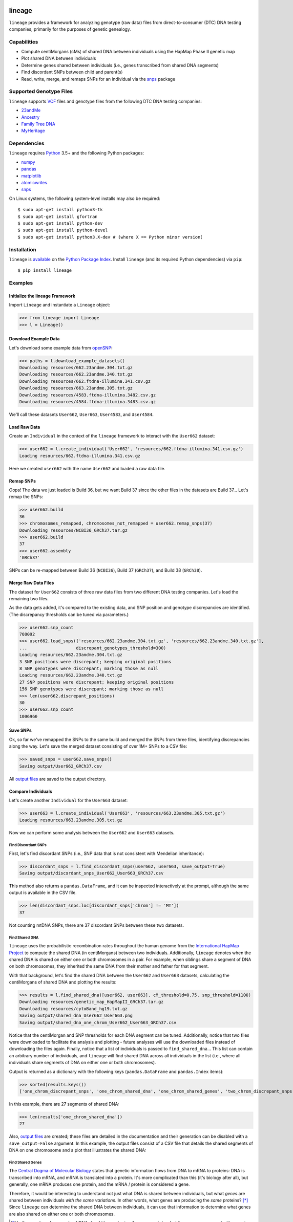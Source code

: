 .. image:: https://raw.githubusercontent.com/apriha/lineage/master/docs/images/lineage_banner.png

|build| |codecov| |docs| |pypi| |python| |downloads| |license|

lineage
=======
``lineage`` provides a framework for analyzing genotype (raw data) files from direct-to-consumer
(DTC) DNA testing companies, primarily for the purposes of genetic genealogy.

Capabilities
------------
- Compute centiMorgans (cMs) of shared DNA between individuals using the HapMap Phase II genetic map
- Plot shared DNA between individuals
- Determine genes shared between individuals (i.e., genes transcribed from shared DNA segments)
- Find discordant SNPs between child and parent(s)
- Read, write, merge, and remaps SNPs for an individual via the  `snps <https://github.com/apriha/snps>`_ package

Supported Genotype Files
------------------------
``lineage`` supports `VCF <https://www.ncbi.nlm.nih.gov/pmc/articles/PMC3137218/>`_ files and
genotype files from the following DTC DNA testing companies:

- `23andMe <https://www.23andme.com>`_
- `Ancestry <https://www.ancestry.com>`_
- `Family Tree DNA <https://www.familytreedna.com>`_
- `MyHeritage <https://www.myheritage.com>`_

Dependencies
------------
``lineage`` requires `Python <https://www.python.org>`_ 3.5+ and the following Python packages:

- `numpy <http://www.numpy.org>`_
- `pandas <http://pandas.pydata.org>`_
- `matplotlib <http://matplotlib.org>`_
- `atomicwrites <https://github.com/untitaker/python-atomicwrites>`_
- `snps <https://github.com/apriha/snps>`_

On Linux systems, the following system-level installs may also be required::

    $ sudo apt-get install python3-tk
    $ sudo apt-get install gfortran
    $ sudo apt-get install python-dev
    $ sudo apt-get install python-devel
    $ sudo apt-get install python3.X-dev # (where X == Python minor version)

Installation
------------
``lineage`` is `available <https://pypi.org/project/lineage/>`_ on the
`Python Package Index <https://pypi.org>`_. Install ``lineage`` (and its required
Python dependencies) via ``pip``::

    $ pip install lineage

Examples
--------
Initialize the lineage Framework
````````````````````````````````
Import ``Lineage`` and instantiate a ``Lineage`` object:

>>> from lineage import Lineage
>>> l = Lineage()

Download Example Data
`````````````````````
Let's download some example data from `openSNP <https://opensnp.org>`_:

>>> paths = l.download_example_datasets()
Downloading resources/662.23andme.304.txt.gz
Downloading resources/662.23andme.340.txt.gz
Downloading resources/662.ftdna-illumina.341.csv.gz
Downloading resources/663.23andme.305.txt.gz
Downloading resources/4583.ftdna-illumina.3482.csv.gz
Downloading resources/4584.ftdna-illumina.3483.csv.gz

We'll call these datasets ``User662``, ``User663``, ``User4583``, and ``User4584``.

Load Raw Data
`````````````
Create an ``Individual`` in the context of the ``lineage`` framework to interact with the
``User662`` dataset:

>>> user662 = l.create_individual('User662', 'resources/662.ftdna-illumina.341.csv.gz')
Loading resources/662.ftdna-illumina.341.csv.gz

Here we created ``user662`` with the name ``User662`` and loaded a raw data file.

Remap SNPs
``````````
Oops! The data we just loaded is Build 36, but we want Build 37 since the other files in the
datasets are Build 37... Let's remap the SNPs:

>>> user662.build
36
>>> chromosomes_remapped, chromosomes_not_remapped = user662.remap_snps(37)
Downloading resources/NCBI36_GRCh37.tar.gz
>>> user662.build
37
>>> user662.assembly
'GRCh37'

SNPs can be re-mapped between Build 36 (``NCBI36``), Build 37 (``GRCh37``), and Build 38
(``GRCh38``).

Merge Raw Data Files
````````````````````
The dataset for ``User662`` consists of three raw data files from two different DNA testing
companies. Let's load the remaining two files.

As the data gets added, it's compared to the existing data, and SNP position and genotype
discrepancies are identified. (The discrepancy thresholds can be tuned via parameters.)

>>> user662.snp_count
708092
>>> user662.load_snps(['resources/662.23andme.304.txt.gz', 'resources/662.23andme.340.txt.gz'],
...                   discrepant_genotypes_threshold=300)
Loading resources/662.23andme.304.txt.gz
3 SNP positions were discrepant; keeping original positions
8 SNP genotypes were discrepant; marking those as null
Loading resources/662.23andme.340.txt.gz
27 SNP positions were discrepant; keeping original positions
156 SNP genotypes were discrepant; marking those as null
>>> len(user662.discrepant_positions)
30
>>> user662.snp_count
1006960

Save SNPs
`````````
Ok, so far we've remapped the SNPs to the same build and merged the SNPs from three files,
identifying discrepancies along the way. Let's save the merged dataset consisting of over 1M+
SNPs to a CSV file:

>>> saved_snps = user662.save_snps()
Saving output/User662_GRCh37.csv

All `output files <https://lineage.readthedocs.io/en/latest/output_files.html>`_ are saved to the output
directory.

Compare Individuals
```````````````````
Let's create another ``Individual`` for the ``User663`` dataset:

>>> user663 = l.create_individual('User663', 'resources/663.23andme.305.txt.gz')
Loading resources/663.23andme.305.txt.gz

Now we can perform some analysis between the ``User662`` and ``User663`` datasets.

Find Discordant SNPs
''''''''''''''''''''
First, let's find discordant SNPs (i.e., SNP data that is not consistent with Mendelian
inheritance):

>>> discordant_snps = l.find_discordant_snps(user662, user663, save_output=True)
Saving output/discordant_snps_User662_User663_GRCh37.csv

This method also returns a ``pandas.DataFrame``, and it can be inspected interactively at
the prompt, although the same output is available in the CSV file.

>>> len(discordant_snps.loc[discordant_snps['chrom'] != 'MT'])
37

Not counting mtDNA SNPs, there are 37 discordant SNPs between these two datasets.

Find Shared DNA
'''''''''''''''
``lineage`` uses the probabilistic recombination rates throughout the human genome from the
`International HapMap Project <https://www.genome.gov/10001688/international-hapmap-project/>`_ to
compute the shared DNA (in centiMorgans) between two individuals. Additionally, ``lineage``
denotes when the shared DNA is shared on either one or both chromosomes in a pair. For example,
when siblings share a segment of DNA on both chromosomes, they inherited the same DNA from their
mother and father for that segment.

With that background, let's find the shared DNA between the ``User662`` and ``User663`` datasets,
calculating the centiMorgans of shared DNA and plotting the results:

>>> results = l.find_shared_dna([user662, user663], cM_threshold=0.75, snp_threshold=1100)
Downloading resources/genetic_map_HapMapII_GRCh37.tar.gz
Downloading resources/cytoBand_hg19.txt.gz
Saving output/shared_dna_User662_User663.png
Saving output/shared_dna_one_chrom_User662_User663_GRCh37.csv

Notice that the centiMorgan and SNP thresholds for each DNA segment can be tuned. Additionally,
notice that two files were downloaded to facilitate the analysis and plotting - future analyses
will use the downloaded files instead of downloading the files again. Finally, notice that a list
of individuals is passed to ``find_shared_dna``... This list can contain an arbitrary number of
individuals, and ``lineage`` will find shared DNA across all individuals in the list (i.e.,
where all individuals share segments of DNA on either one or both chromosomes).

Output is returned as a dictionary with the following keys (``pandas.DataFrame`` and
``pandas.Index`` items):

>>> sorted(results.keys())
['one_chrom_discrepant_snps', 'one_chrom_shared_dna', 'one_chrom_shared_genes', 'two_chrom_discrepant_snps', 'two_chrom_shared_dna', 'two_chrom_shared_genes']

In this example, there are 27 segments of shared DNA:

>>> len(results['one_chrom_shared_dna'])
27

Also, `output files <https://lineage.readthedocs.io/en/latest/output_files.html>`_ are
created; these files are detailed in the documentation and their generation can be disabled with a
``save_output=False`` argument. In this example, the output files consist of a CSV file that
details the shared segments of DNA on one chromosome and a plot that illustrates the shared DNA:

.. image:: https://raw.githubusercontent.com/apriha/lineage/master/docs/images/shared_dna_User662_User663.png

Find Shared Genes
'''''''''''''''''
The `Central Dogma of Molecular Biology <https://www.nature.com/nature/focus/crick/pdf/crick227.pdf>`_
states that genetic information flows from DNA to mRNA to proteins: DNA is transcribed into
mRNA, and mRNA is translated into a protein. It's more complicated than this (it's biology
after all), but generally, one mRNA produces one protein, and the mRNA / protein is considered a
gene.

Therefore, it would be interesting to understand not just what DNA is shared between individuals,
but what *genes* are shared between individuals *with the same variations*. In other words,
what genes are producing the *same* proteins? [*]_ Since ``lineage`` can determine the shared DNA
between individuals, it can use that information to determine what genes are also shared on
either one or both chromosomes.

.. [*] In theory, shared segments of DNA should be producing the same proteins, but there are many
 complexities, such as copy number variation (CNV), gene expression, etc.

For this example, let's create two more ``Individuals`` for the ``User4583`` and ``User4584``
datasets:

>>> user4583 = l.create_individual('User4583', 'resources/4583.ftdna-illumina.3482.csv.gz')
Loading resources/4583.ftdna-illumina.3482.csv.gz

>>> user4584 = l.create_individual('User4584', 'resources/4584.ftdna-illumina.3483.csv.gz')
Loading resources/4584.ftdna-illumina.3483.csv.gz

Now let's find the shared genes:

>>> results = l.find_shared_dna([user4583, user4584], shared_genes=True)
Downloading resources/knownGene_hg19.txt.gz
Downloading resources/kgXref_hg19.txt.gz
Saving output/shared_dna_User4583_User4584.png
Saving output/shared_dna_one_chrom_User4583_User4584_GRCh37.csv
Saving output/shared_dna_two_chroms_User4583_User4584_GRCh37.csv
Saving output/shared_genes_one_chrom_User4583_User4584_GRCh37.csv
Saving output/shared_genes_two_chroms_User4583_User4584_GRCh37.csv

The plot that illustrates the shared DNA is shown below. Note that in addition to outputting the
shared DNA segments on either one or both chromosomes, the shared genes on either one or both
chromosomes are also output.

In this example, there are 15,976 shared genes on both chromosomes transcribed from 36 segments
of shared DNA:

>>> len(results['two_chrom_shared_genes'])
15976
>>> len(results['two_chrom_shared_dna'])
36

.. image:: https://raw.githubusercontent.com/apriha/lineage/master/docs/images/shared_dna_User4583_User4584.png

Documentation
-------------
Documentation is available `here <https://lineage.readthedocs.io/>`_.

Acknowledgements
----------------
Thanks to Whit Athey, Ryan Dale, Binh Bui, Jeff Gill, Gopal Vashishtha,
`CS50 <https://cs50.harvard.edu>`_, and `openSNP <https://opensnp.org>`_.

License
-------
Copyright (C) 2016 Andrew Riha

This program is free software: you can redistribute it and/or modify
it under the terms of the GNU General Public License as published by
the Free Software Foundation, either version 3 of the License, or
(at your option) any later version.

This program is distributed in the hope that it will be useful,
but WITHOUT ANY WARRANTY; without even the implied warranty of
MERCHANTABILITY or FITNESS FOR A PARTICULAR PURPOSE.  See the
GNU General Public License for more details.

You should have received a copy of the GNU General Public License
along with this program.  If not, see <http://www.gnu.org/licenses/>.

.. https://github.com/rtfd/readthedocs.org/blob/master/docs/badges.rst
.. |build| image:: https://travis-ci.org/apriha/lineage.svg?branch=master
   :target: https://travis-ci.org/apriha/lineage
.. |codecov| image:: https://codecov.io/gh/apriha/lineage/branch/master/graph/badge.svg
   :target: https://codecov.io/gh/apriha/lineage
.. |docs| image:: https://readthedocs.org/projects/lineage/badge/?version=latest
   :target: https://lineage.readthedocs.io/
.. |pypi| image:: https://img.shields.io/pypi/v/lineage.svg
   :target: https://pypi.python.org/pypi/lineage
.. |python| image:: https://img.shields.io/pypi/pyversions/lineage.svg
   :target: https://www.python.org
.. |downloads| image:: https://pepy.tech/badge/lineage
   :target: https://pepy.tech/project/lineage
.. |license| image:: https://img.shields.io/pypi/l/lineage.svg
   :target: https://github.com/apriha/lineage/blob/master/LICENSE.txt
